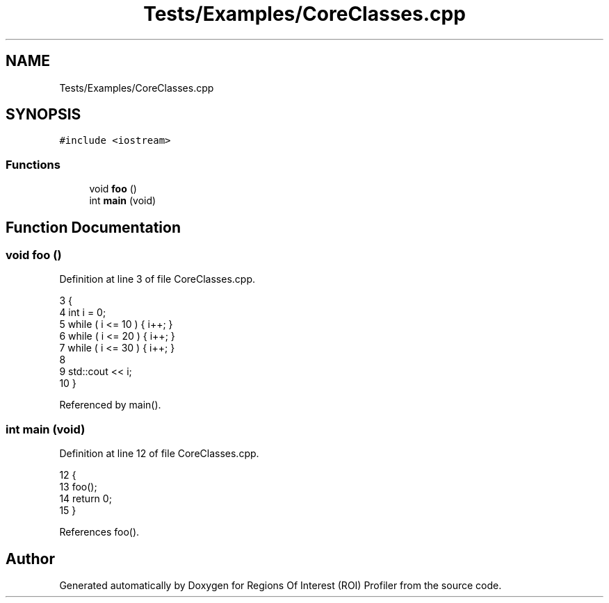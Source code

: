 .TH "Tests/Examples/CoreClasses.cpp" 3 "Sat Feb 12 2022" "Version 1.2" "Regions Of Interest (ROI) Profiler" \" -*- nroff -*-
.ad l
.nh
.SH NAME
Tests/Examples/CoreClasses.cpp
.SH SYNOPSIS
.br
.PP
\fC#include <iostream>\fP
.br

.SS "Functions"

.in +1c
.ti -1c
.RI "void \fBfoo\fP ()"
.br
.ti -1c
.RI "int \fBmain\fP (void)"
.br
.in -1c
.SH "Function Documentation"
.PP 
.SS "void foo ()"

.PP
Definition at line 3 of file CoreClasses\&.cpp\&.
.PP
.nf
3             {
4     int i = 0;
5     while ( i <= 10 ) { i++; }
6     while ( i <= 20 ) { i++; }
7     while ( i <= 30 ) { i++; }
8 
9     std::cout << i;
10 }
.fi
.PP
Referenced by main()\&.
.SS "int main (void)"

.PP
Definition at line 12 of file CoreClasses\&.cpp\&.
.PP
.nf
12                {
13     foo();
14     return 0;
15 }
.fi
.PP
References foo()\&.
.SH "Author"
.PP 
Generated automatically by Doxygen for Regions Of Interest (ROI) Profiler from the source code\&.
